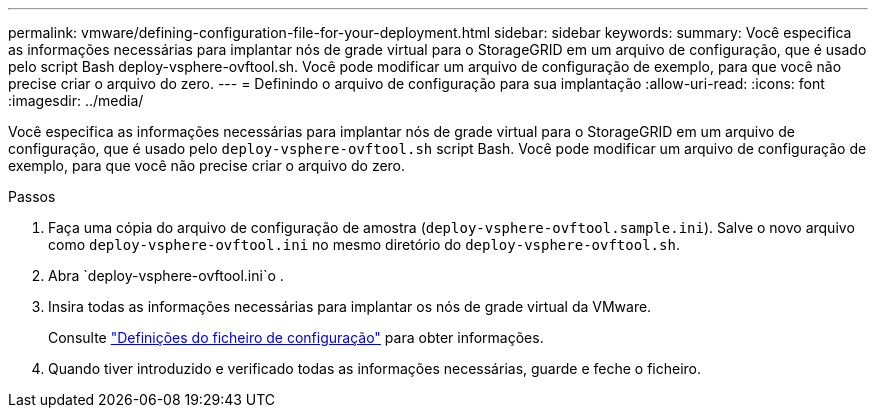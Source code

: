 ---
permalink: vmware/defining-configuration-file-for-your-deployment.html 
sidebar: sidebar 
keywords:  
summary: Você especifica as informações necessárias para implantar nós de grade virtual para o StorageGRID em um arquivo de configuração, que é usado pelo script Bash deploy-vsphere-ovftool.sh. Você pode modificar um arquivo de configuração de exemplo, para que você não precise criar o arquivo do zero. 
---
= Definindo o arquivo de configuração para sua implantação
:allow-uri-read: 
:icons: font
:imagesdir: ../media/


[role="lead"]
Você especifica as informações necessárias para implantar nós de grade virtual para o StorageGRID em um arquivo de configuração, que é usado pelo `deploy-vsphere-ovftool.sh` script Bash. Você pode modificar um arquivo de configuração de exemplo, para que você não precise criar o arquivo do zero.

.Passos
. Faça uma cópia do arquivo de configuração de amostra (`deploy-vsphere-ovftool.sample.ini`). Salve o novo arquivo como `deploy-vsphere-ovftool.ini` no mesmo diretório do `deploy-vsphere-ovftool.sh`.
. Abra `deploy-vsphere-ovftool.ini`o .
. Insira todas as informações necessárias para implantar os nós de grade virtual da VMware.
+
Consulte link:configuration-file-settings.html["Definições do ficheiro de configuração"] para obter informações.

. Quando tiver introduzido e verificado todas as informações necessárias, guarde e feche o ficheiro.


